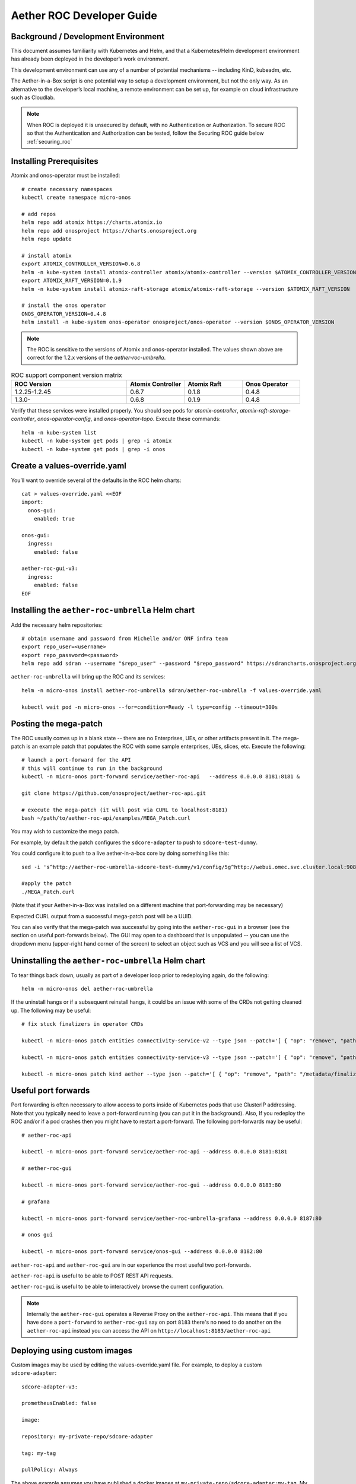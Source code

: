 .. vim: syntax=rst

Aether ROC Developer Guide
==========================

Background / Development Environment
------------------------------------

This document assumes familiarity with Kubernetes and Helm, and that a Kubernetes/Helm development
environment has already been deployed in the developer’s work environment.

This development environment can use any of a number of potential mechanisms -- including KinD, kubeadm, etc.

The Aether-in-a-Box script is one potential way to setup a development environment, but not the only way.
As an alternative to the developer’s local machine, a remote environment can be set up, for example on
cloud infrastructure such as Cloudlab.

.. note:: When ROC is deployed it is unsecured by default, with no Authentication or Authorization.
    To secure ROC so that the Authentication and Authorization can be tested, follow the Securing ROC
    guide below :ref:`securing_roc`

Installing Prerequisites
------------------------

Atomix and onos-operator must be installed::

   # create necessary namespaces
   kubectl create namespace micro-onos

   # add repos
   helm repo add atomix https://charts.atomix.io
   helm repo add onosproject https://charts.onosproject.org
   helm repo update

   # install atomix
   export ATOMIX_CONTROLLER_VERSION=0.6.8
   helm -n kube-system install atomix-controller atomix/atomix-controller --version $ATOMIX_CONTROLLER_VERSION
   export ATOMIX_RAFT_VERSION=0.1.9
   helm -n kube-system install atomix-raft-storage atomix/atomix-raft-storage --version $ATOMIX_RAFT_VERSION

   # install the onos operator
   ONOS_OPERATOR_VERSION=0.4.8
   helm install -n kube-system onos-operator onosproject/onos-operator --version $ONOS_OPERATOR_VERSION

.. note:: The ROC is sensitive to the versions of Atomix and onos-operator installed. The values
    shown above are correct for the 1.2.x versions of the *aether-roc-umbrella*.

.. list-table:: ROC support component version matrix
   :widths: 40 20 20 20
   :header-rows: 1

   * - ROC Version
     - Atomix Controller
     - Atomix Raft
     - Onos Operator
   * - 1.2.25-1.2.45
     - 0.6.7
     - 0.1.8
     - 0.4.8
   * - 1.3.0-
     - 0.6.8
     - 0.1.9
     - 0.4.8

Verify that these services were installed properly.
You should see pods for *atomix-controller*, *atomix-raft-storage-controller*,
*onos-operator-config*, and *onos-operator-topo*.
Execute these commands::

   helm -n kube-system list
   kubectl -n kube-system get pods | grep -i atomix
   kubectl -n kube-system get pods | grep -i onos

Create a values-override.yaml
-----------------------------

You’ll want to override several of the defaults in the ROC helm charts::

   cat > values-override.yaml <<EOF
   import:
     onos-gui:
       enabled: true

   onos-gui:
     ingress:
       enabled: false

   aether-roc-gui-v3:
     ingress:
       enabled: false
   EOF

Installing the ``aether-roc-umbrella`` Helm chart
-------------------------------------------------

Add the necessary helm repositories::

   # obtain username and password from Michelle and/or ONF infra team
   export repo_user=<username>
   export repo_password=<password>
   helm repo add sdran --username "$repo_user" --password "$repo_password" https://sdrancharts.onosproject.org

``aether-roc-umbrella`` will bring up the ROC and its services::

   helm -n micro-onos install aether-roc-umbrella sdran/aether-roc-umbrella -f values-override.yaml

   kubectl wait pod -n micro-onos --for=condition=Ready -l type=config --timeout=300s


.. _posting-the-mega-patch:

Posting the mega-patch
----------------------

The ROC usually comes up in a blank state -- there are no Enterprises, UEs, or other artifacts present in it.
The mega-patch is an example patch that populates the ROC with some sample enterprises, UEs, slices, etc.
Execute the following::

   # launch a port-forward for the API
   # this will continue to run in the background
   kubectl -n micro-onos port-forward service/aether-roc-api   --address 0.0.0.0 8181:8181 &

   git clone https://github.com/onosproject/aether-roc-api.git

   # execute the mega-patch (it will post via CURL to localhost:8181)
   bash ~/path/to/aether-roc-api/examples/MEGA_Patch.curl


You may wish to customize the mega patch.

For example, by default the patch configures the ``sdcore-adapter`` to push to
``sdcore-test-dummy``.

You could configure it to push to a live aether-in-a-box core by doing something like this::

   sed -i 's^http://aether-roc-umbrella-sdcore-test-dummy/v1/config/5g^http://webui.omec.svc.cluster.local:9089/config^g' MEGA_Patch.curl

   #apply the patch
   ./MEGA_Patch.curl

(Note that if your Aether-in-a-Box was installed on a different machine that port-forwarding may be necessary)


Expected CURL output from a successful mega-patch post will be a UUID.

You can also verify that the mega-patch was successful by going into the
``aether-roc-gui`` in a browser (see the section on useful port-forwards
below). The GUI may open to a dashboard that is unpopulated -- you can use the
dropdown menu (upper-right hand corner of the screen) to select an object such
as VCS and you will see a list of VCS.

   |ROCGUI|

Uninstalling the ``aether-roc-umbrella`` Helm chart
---------------------------------------------------

To tear things back down, usually as part of a developer loop prior to redeploying again, do the following::

   helm -n micro-onos del aether-roc-umbrella

If the uninstall hangs or if a subsequent reinstall hangs, it could be an issue with some of the CRDs
not getting cleaned up. The following may be useful::

   # fix stuck finalizers in operator CRDs

   kubectl -n micro-onos patch entities connectivity-service-v2 --type json --patch='[ { "op": "remove", "path": "/metadata/finalizers" } ]'

   kubectl -n micro-onos patch entities connectivity-service-v3 --type json --patch='[ { "op": "remove", "path": "/metadata/finalizers" } ]'

   kubectl -n micro-onos patch kind aether --type json --patch='[ { "op": "remove", "path": "/metadata/finalizers" } ]'

Useful port forwards
--------------------

Port forwarding is often necessary to allow access to ports inside of Kubernetes pods that use ClusterIP addressing.
Note that you typically need to leave a port-forward running (you can put it in the background).
Also, If you redeploy the ROC and/or if a pod crashes then you might have to restart a port-forward.
The following port-forwards may be useful::

   # aether-roc-api

   kubectl -n micro-onos port-forward service/aether-roc-api --address 0.0.0.0 8181:8181

   # aether-roc-gui

   kubectl -n micro-onos port-forward service/aether-roc-gui --address 0.0.0.0 8183:80

   # grafana

   kubectl -n micro-onos port-forward service/aether-roc-umbrella-grafana --address 0.0.0.0 8187:80

   # onos gui

   kubectl -n micro-onos port-forward service/onos-gui --address 0.0.0.0 8182:80

``aether-roc-api`` and ``aether-roc-gui`` are in our experience the most useful two port-forwards.

``aether-roc-api`` is useful to be able to POST REST API requests.

``aether-roc-gui`` is useful to be able to interactively browse the current configuration.

.. note:: Internally the ``aether-roc-gui`` operates a Reverse Proxy on the ``aether-roc-api``. This
    means that if you have done a ``port-forward`` to ``aether-roc-gui`` say on port ``8183`` there's no
    need to do another on the ``aether-roc-api`` instead you can access the API on
    ``http://localhost:8183/aether-roc-api``

Deploying using custom images
-----------------------------

Custom images may be used by editing the values-override.yaml file.
For example, to deploy a custom ``sdcore-adapter``::

   sdcore-adapter-v3:

   prometheusEnabled: false

   image:

   repository: my-private-repo/sdcore-adapter

   tag: my-tag

   pullPolicy: Always

The above example assumes you have published a docker images at ``my-private-repo/sdcore-adapter:my-tag``.
My particular workflow is to deploy a local-docker registry and push my images to that.
Please do not publish ONF images to a public repository unless the image is intended to be public.
Several ONF repositories are private, and therefore their docker artifacts should also be private.

There are alternatives to using a private docker repository.
For example, if you are using kubeadm, then you may be able to simply tag the image locally.
If you’re using KinD, then you can push a local image to into the kind cluster::

   kind load docker-image sdcore-adapter:my-tag

Inspecting logs
---------------

Most of the relevant Kubernetes pods are in the micro-onos namespace.
The names may change from deployment to deployment, so start by getting a list of pods::

   kubectl -n micro-onos get pods

Then you can inspect a specific pod/container::

   kubectl -n micro-onos logs sdcore-adapter-v3-7468cc58dc-ktctz sdcore-adapter-v3

.. _securing_roc:

Securing ROC
------------

When deploying ROC with the ``aether-roc-umbrella`` chart, secure mode can be enabled by
specifying an OpenID Connect (OIDC) issuer like::

    helm -n micro-onos install aether-roc-umbrella sdran/aether-roc-umbrella \
        --set onos-config.openidc.issuer=http://dex-ldap-umbrella:5556 \
        --set aether-roc-gui-v3.openidc.issuer=http://dex-ldap-umbrella:5556

The choice of OIDC issuer in this case is ``dex-ldap-umbrella``.

``dex-ldap-umbrella``
"""""""""""""""""""""

Dex is a cloud native OIDC Issuer than can act as a front end to several authentication systems
e.g. LDAP, Crowd, Google, GitHub

``dex-ldap-umbrella`` is a Helm chart that combines a Dex server with an LDAP
installation, and an LDAP administration tool. It can be deployed in to the
same cluster namespace as ``aether-roc-umbrella``.

Its LDAP server is populated with 7 different users in the 2 example enterprises - *starbucks* and *acme*.

When running it should be available at *http://dex-ldap-umbrella:5556/.well-known/openid-configuration*.

See `dex-ldap-umbrella <https://github.com/onosproject/onos-helm-charts/tree/master/dex-ldap-umbrella#readme>`_
for more details.

As an alternative there is a public Dex server connected to the ONF Crowd server, that allows
ONF staff to login with their own credentials:
See `public dex <https://dex.aetherproject.org/dex/.well-known/openid-configuration>`_ for more details.

.. note:: Your RBAC access to ROC will be limited by the groups you belong to in Crowd.

Role Based Access Control
"""""""""""""""""""""""""

When secured, access to the configuration in ROC is limited by the **groups** that a user belongs to.

* **AetherROCAdmin** - users in this group have full read **and** write access to all configuration.
* *<enterprise>* - users in a group the lowercase name of an enterprise, will have **read** access to that enterprise.
* **EnterpriseAdmin** - users in this group will have read **and** write access the enterprise they belong to.

    For example in *dex-ldap-umbrella* the user *Daisy Duke* belongs to *starbucks* **and**
    *EnterpriseAdmin* and so has read **and** write access to items linked with *starbucks* enterprise.

    By comparison the user *Elmer Fudd* belongs only to *starbucks* group and so has only **read** access to items
    linked with the *starbucks* enterprise.

Requests to a Secure System
"""""""""""""""""""""""""""

When configuration is retrieved or updated  through *aether-config*, a Bearer Token in the
form of a JSON Web Token (JWT) issued by the selected OIDC Issuer server must accompany
the request as an Authorization Header.

This applies to both the REST interface of ``aether-roc-api`` **and** the *gnmi* interface of
``aether-rconfig``.

In the Aether ROC, a Bearer Token can be generated by logging in and selecting API Key from the
menu. This pops up a window with a copy button, where the key can be copied.

The key will expire after 24 hours.

.. image:: images/aether-roc-gui-copy-api-key.png
    :width: 580
    :alt: Aether ROC GUI allows copying of API Key to clipboard

Accessing the REST interface from a tool like Postman, should include this Auth token.

.. image:: images/postman-auth-token.png
    :width: 930
    :alt: Postman showing Authentication Token pasted in

Logging
"""""""

The logs of *aether-config* will contain the **username** and **timestamp** of
any **gnmi** call when security is enabled.

.. image:: images/aether-config-log.png
    :width: 887
    :alt: aether-config log message showing username and timestamp

Accessing GUI from an external system
"""""""""""""""""""""""""""""""""""""

To access the ROC GUI from a computer outside the Cluster machine using *port-forwarding* then
it is necessary to:

* Ensure that all *port-forward*'s have **--address=0.0.0.0**
* Add to the IP address of the cluster machine to the **/etc/hosts** of the outside computer as::

    <ip address of cluster> dex-ldap-umbrella aether-roc-gui
* Verify that you can access the Dex server by its name *http://dex-ldap-umbrella:5556/.well-known/openid-configuration*
* Access the GUI through the hostname (rather than ip address) ``http://aether-roc-gui:8183``

Troubleshooting Secure Access
"""""""""""""""""""""""""""""

While every effort has been made to ensure that securing Aether is simple and effective,
some difficulties may arise.

One of the most important steps is to validate that the OIDC Issuer (Dex server) can be reached
from the browser. The **well_known** URL should be available and show the important endpoints are correct.

.. image:: images/dex-ldap-umbrella-well-known.png
    :width: 580
    :alt: Dex Well Known page

If logged out of the Browser when accessing the Aether ROC GUI, accessing any page of the application should
redirect to the Dex login page.

.. image:: images/dex-ldap-login-page.png
    :width: 493
    :alt: Dex Login page

When logged in the User details can be seen by clicking the User's name in the drop down menu.
This shows the **groups** that the user belongs to, and can be used to debug RBAC issues.

.. image:: images/aether-roc-gui-user-details.png
    :width: 700
    :alt: User Details page

When you sign out of the ROC GUI, if you are not redirected to the Dex Login Page,
you should check the Developer Console of the browser. The console should show the correct
OIDC issuer (Dex server), and that Auth is enabled.

.. image:: images/aether-roc-gui-console-loggedin.png
    :width: 418
    :alt: Browser Console showing correct configuration

ROC Data Model Conventions and Requirements
-------------------------------------------

The MEGA-Patch described above will bring up a fully compliant sample data model.
However, it may be useful to bring up your own data model, customized to a different
site of sites. This subsection documents conventions and requirements for the Aether
modeling within the ROC.

The ROC models must be configured with the following:

* A default enterprise with the id `defaultent`.
* A default ip-domain with the id `defaultent-defaultip`.
* A default site with the id `defaultent-defaultsite`.
  This site should be linked to the `defaultent` enterprise.
* A default device group with the id `defaultent-defaultsite-default`.
  This device group should be linked to the `defaultent-defaultip` ip-domain
  and the `defaultent-defaultsite` site.

Each Enterprise Site must be configured with a default device group and that default
device group's name must end in the suffix `-default`. For example, `acme-chicago-default`.

Some exercises to get familiar
------------------------------

1. Deploy the ROC and POST the mega-patch, go into the ``aether-roc-gui`` and click
   through the VCS, DeviceGroup, and other objects to see that they were
   created as expected.

2. Examine the log of the ``sdcore-adapter-v3`` container.  It should be
   attempting to push the mega-patch’s changes.  If you don’t have a core
   available, it may be failing the push, but you should see the attempts.

3. Change an object in the GUI.  Watch the ``sdcore-adapter-v3`` log file and
   see that the adapter attempts to push the change.

4. Try POSTing a change via the API.  Observe the ``sdcore-adapter-v3`` log
   file and see that the adapter attempts to push the change.

5. Deploy a 5G Aether-in-a-Box (See :doc:`Aether SD-Core Developer Guide
   <sdcore>`), modify the mega-patch to specify the URL for the Aether-in-a-Box
   ``webui`` container, POST the mega-patch, and observe that the changes were
   correctly pushed via the ``sdcore-adapter-v3`` into the ``sd-core``’s
   ``webui`` container (``webui`` container log will show configuration as it
   is received)

.. |ROCGUI| image:: images/rocgui.png
    :width: 945
    :alt: ROC GUI showing list of VCS
